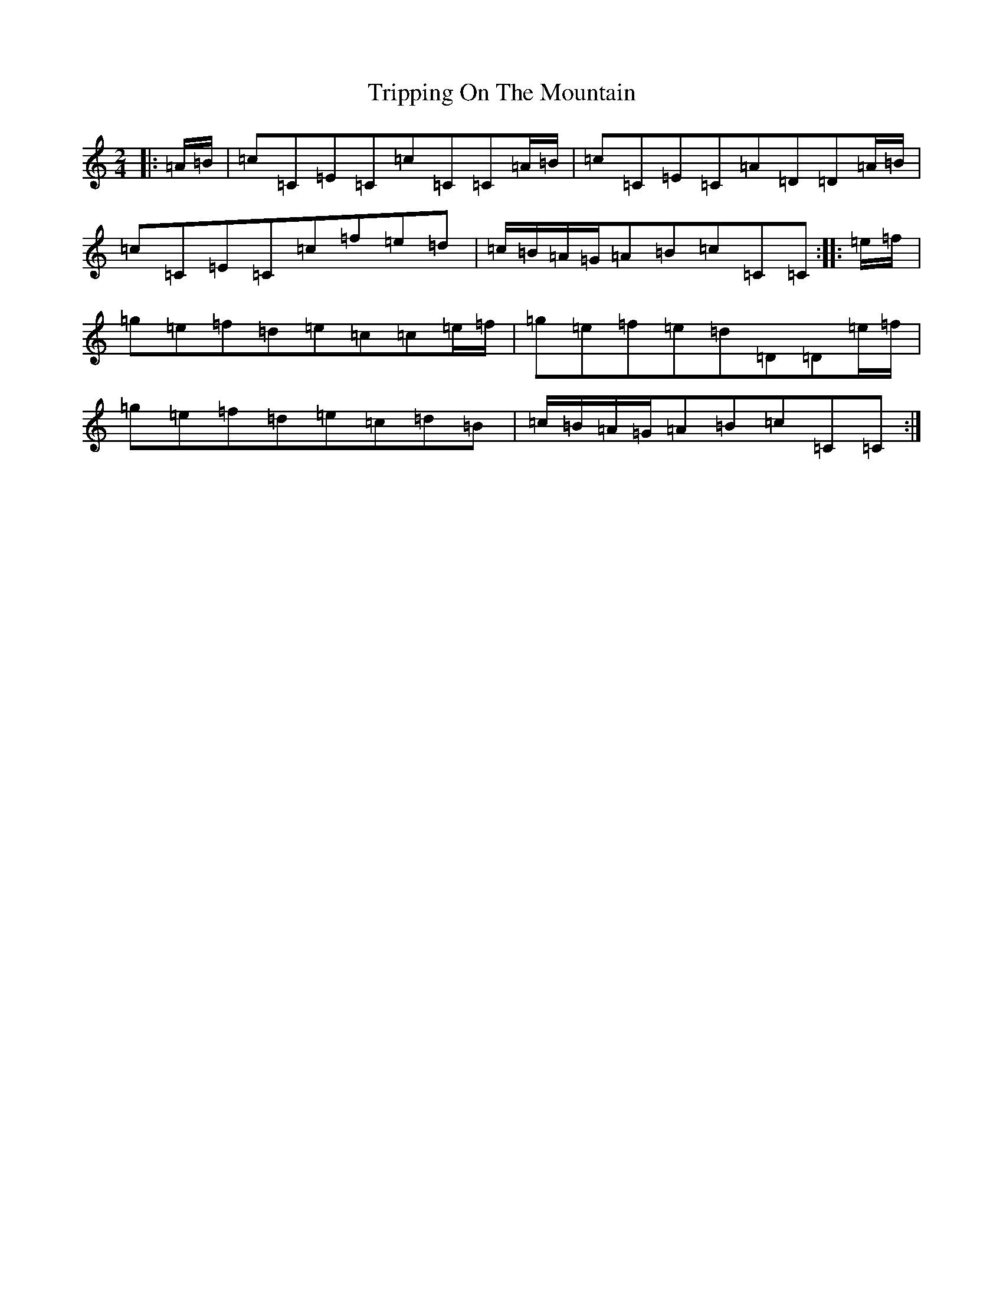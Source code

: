 X: 21612
T: Tripping On The Mountain
S: https://thesession.org/tunes/564#setting13537
R: polka
M:2/4
L:1/8
K: C Major
|:=A/2=B/2|=c=C=E=C=c=C=C=A/2=B/2|=c=C=E=C=A=D=D=A/2=B/2|=c=C=E=C=c=f=e=d|=c/2=B/2=A/2=G/2=A=B=c=C=C:||:=e/2=f/2|=g=e=f=d=e=c=c=e/2=f/2|=g=e=f=e=d=D=D=e/2=f/2|=g=e=f=d=e=c=d=B|=c/2=B/2=A/2=G/2=A=B=c=C=C:|